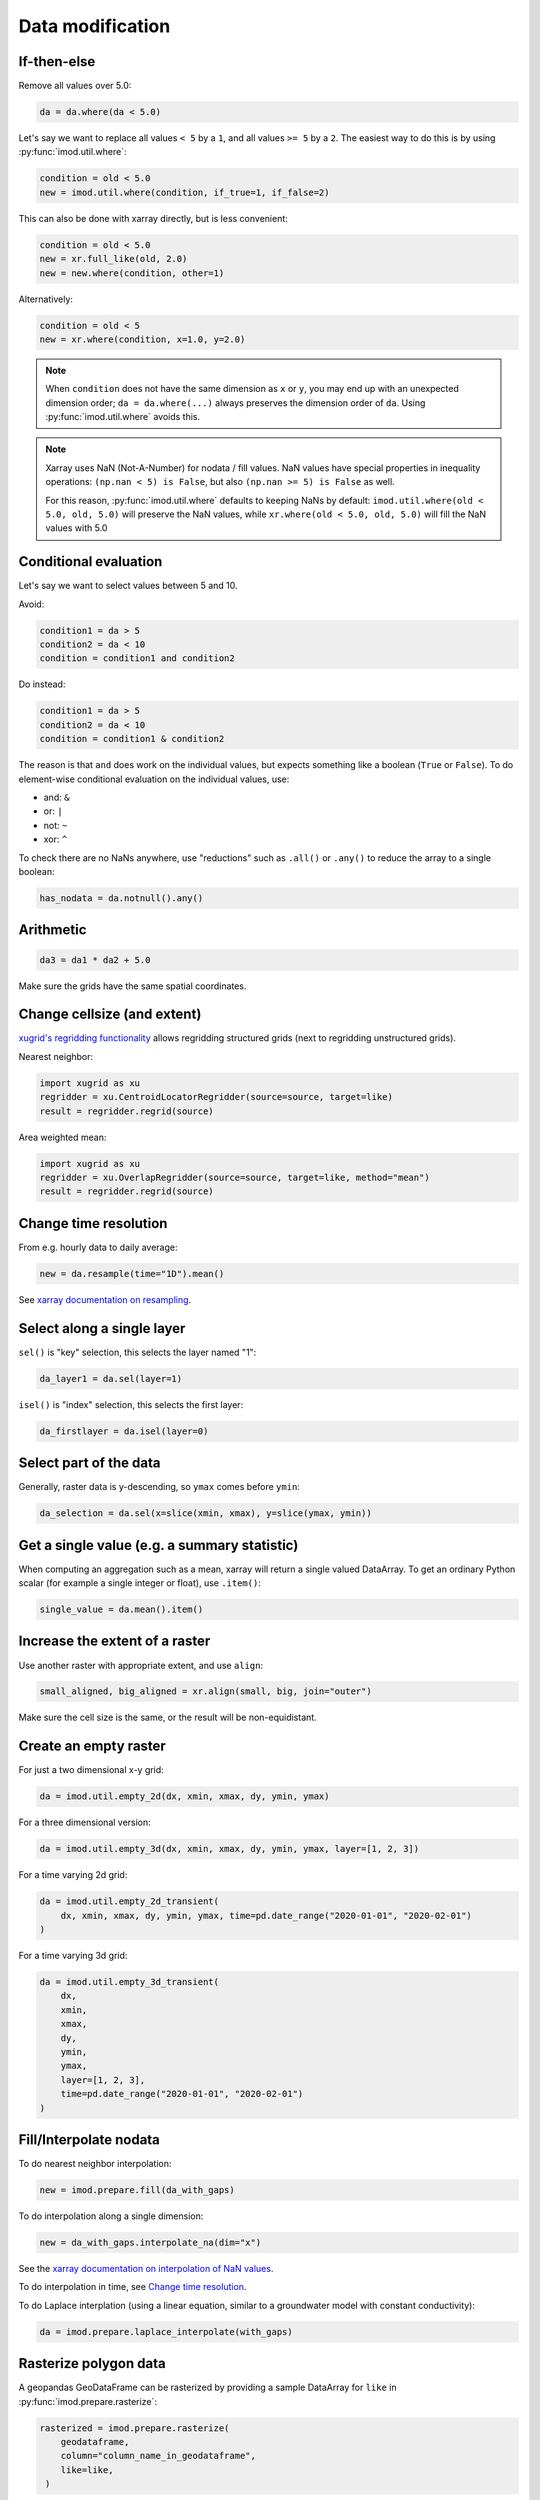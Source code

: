 Data modification
-----------------

If-then-else
~~~~~~~~~~~~

Remove all values over 5.0:

.. code-block:: python

    da = da.where(da < 5.0)
    
Let's say we want to replace all values ``< 5`` by a ``1``, and all values ``>=
5`` by a ``2``. The easiest way to do this is by using :py:func:`imod.util.where`:

.. code-block:: python

    condition = old < 5.0
    new = imod.util.where(condition, if_true=1, if_false=2)

This can also be done with xarray directly, but is less convenient:

.. code-block:: python

    condition = old < 5.0
    new = xr.full_like(old, 2.0)
    new = new.where(condition, other=1)
 
Alternatively:

.. code-block:: python

    condition = old < 5
    new = xr.where(condition, x=1.0, y=2.0)

.. note::

    When ``condition`` does not have the same dimension as ``x`` or ``y``, you
    may end up with an unexpected dimension order; ``da = da.where(...)``
    always preserves the dimension order of ``da``. Using
    :py:func:`imod.util.where` avoids this.

.. note::

    Xarray uses NaN (Not-A-Number) for nodata / fill values. NaN values have
    special properties in inequality operations: ``(np.nan < 5) is False``, but also
    ``(np.nan >= 5) is False`` as well.
    
    For this reason, :py:func:`imod.util.where` defaults to keeping NaNs by default:
    ``imod.util.where(old < 5.0, old, 5.0)`` will preserve the NaN values, while
    ``xr.where(old < 5.0, old, 5.0)`` will fill the NaN values with 5.0

Conditional evaluation
~~~~~~~~~~~~~~~~~~~~~~

Let's say we want to select values between 5 and 10.

Avoid:

.. code-block:: python

    condition1 = da > 5
    condition2 = da < 10
    condition = condition1 and condition2
    
Do instead:

.. code-block:: python

    condition1 = da > 5
    condition2 = da < 10
    condition = condition1 & condition2

The reason is that ``and`` does work on the individual values, but expects
something like a boolean (``True`` or ``False``). To do element-wise
conditional evaluation on the individual values, use:

* and: ``&``
* or: ``|``
* not: ``~``
* xor: ``^``
  
To check there are no NaNs anywhere, use "reductions" such as ``.all()`` or
``.any()`` to reduce the array to a single boolean:

.. code-block:: python

    has_nodata = da.notnull().any()

Arithmetic
~~~~~~~~~~

.. code-block:: python

    da3 = da1 * da2 + 5.0
    
Make sure the grids have the same spatial coordinates.

Change cellsize (and extent)
~~~~~~~~~~~~~~~~~~~~~~~~~~~~

`xugrid's regridding functionality
<https://deltares.github.io/xugrid/examples/regridder_overview.html>`_ allows
regridding structured grids (next to regridding unstructured grids).

Nearest neighbor:

.. code-block:: python

    import xugrid as xu
    regridder = xu.CentroidLocatorRegridder(source=source, target=like)
    result = regridder.regrid(source)
    
Area weighted mean:

.. code-block:: python

    import xugrid as xu
    regridder = xu.OverlapRegridder(source=source, target=like, method="mean")
    result = regridder.regrid(source)
    
Change time resolution
~~~~~~~~~~~~~~~~~~~~~~

From e.g. hourly data to daily average:

.. code-block:: python

    new = da.resample(time="1D").mean()
    
See `xarray documentation on resampling`_.


Select along a single layer
~~~~~~~~~~~~~~~~~~~~~~~~~~~

``sel()`` is "key" selection, this selects the layer named "1":

.. code-block:: python

    da_layer1 = da.sel(layer=1)

``isel()`` is "index" selection, this selects the first layer:

.. code-block:: python

    da_firstlayer = da.isel(layer=0)
    
Select part of the data
~~~~~~~~~~~~~~~~~~~~~~~

Generally, raster data is y-descending, so ``ymax`` comes before ``ymin``:

.. code-block:: python

    da_selection = da.sel(x=slice(xmin, xmax), y=slice(ymax, ymin))
    
Get a single value (e.g. a summary statistic)
~~~~~~~~~~~~~~~~~~~~~~~~~~~~~~~~~~~~~~~~~~~~~

When computing an aggregation such as a mean, xarray will return a single
valued DataArray. To get an ordinary Python scalar (for example a single
integer or float), use ``.item()``:

.. code-block:: python
   
    single_value = da.mean().item()
 
Increase the extent of a raster
~~~~~~~~~~~~~~~~~~~~~~~~~~~~~~~

Use another raster with appropriate extent, and use ``align``:

.. code-block:: python

    small_aligned, big_aligned = xr.align(small, big, join="outer")
    
Make sure the cell size is the same, or the result will be non-equidistant.

Create an empty raster
~~~~~~~~~~~~~~~~~~~~~~

For just a two dimensional x-y grid:

.. code-block:: python

    da = imod.util.empty_2d(dx, xmin, xmax, dy, ymin, ymax)
    
For a three dimensional version:
    
.. code-block:: python

    da = imod.util.empty_3d(dx, xmin, xmax, dy, ymin, ymax, layer=[1, 2, 3])

For a time varying 2d grid:

.. code-block:: python

    da = imod.util.empty_2d_transient(
        dx, xmin, xmax, dy, ymin, ymax, time=pd.date_range("2020-01-01", "2020-02-01")
    )

For a time varying 3d grid:

.. code-block:: python

    da = imod.util.empty_3d_transient(
        dx,
        xmin,
        xmax,
        dy,
        ymin,
        ymax,
        layer=[1, 2, 3],
        time=pd.date_range("2020-01-01", "2020-02-01")
    )

Fill/Interpolate nodata
~~~~~~~~~~~~~~~~~~~~~~~

To do nearest neighbor interpolation:

.. code-block:: python

    new = imod.prepare.fill(da_with_gaps)
    
To do interpolation along a single dimension:

.. code-block:: python

    new = da_with_gaps.interpolate_na(dim="x") 
    
See the `xarray documentation on interpolation of NaN values`_.
    
To do interpolation in time, see `Change time resolution`_.
    
To do Laplace interplation (using a linear equation, similar to a groundwater
model with constant conductivity):

.. code-block:: python

    da = imod.prepare.laplace_interpolate(with_gaps)
    
Rasterize polygon data
~~~~~~~~~~~~~~~~~~~~~~

A geopandas GeoDataFrame can be rasterized by providing a sample DataArray for
``like`` in :py:func:`imod.prepare.rasterize`:

.. code-block:: python

   rasterized = imod.prepare.rasterize(
       geodataframe,
       column="column_name_in_geodataframe",
       like=like,
    ) 
   
For large vector datasets, reading the files into a geodataframe can take
longer dan the rasterization step. To avoid this, it's possible to skip loading
the data altogether with :py:func:`imod.prepare.gdal_rasterize`

.. code-block:: python

   rasterized = imod.prepare.gdal_rasterize(
       path="path-to-vector-data.shp",
       column="column_name_in_vector_data",
       like=like,
    ) 

Smooth data
~~~~~~~~~~~

We can use a `convolution`_ to smooth:

.. code-block:: python

    kernel = np.ones((1, 10, 10))
    kernel /= kernel.sum()
    da.values = scipy.ndimage.convolve(da.values, kernel)

Zonal statistics
~~~~~~~~~~~~~~~~

To compute a mean:

.. code-block:: python

    mean = da.groupby(zones).mean("stacked_y_x")

To compute a sum:

.. code-block:: python

    sum = da.groupby(zones).sum("stacked_y_x")
    
.. note:: 

    This is not the most efficient way of computing zonal statistics. If it
    takes a long time or consumes a lot of memory, see e.g. `xarray-spatial's
    zonal stats`_ function.

Force loading into memory / dask array to numpy array
~~~~~~~~~~~~~~~~~~~~~~~~~~~~~~~~~~~~~~~~~~~~~~~~~~~~~

.. code-block:: python

    da = da.compute()
    
Alternatively:

.. code-block:: python

    da = da.load()
    
Select a single variable from a dataset
~~~~~~~~~~~~~~~~~~~~~~~~~~~~~~~~~~~~~~~

Select ``"kd"`` from dataset ``ds``:

.. code-block:: python

    da_kd = ds["kd"]
    
Select points (from a vector dataset)
~~~~~~~~~~~~~~~~~~~~~~~~~~~~~~~~~~~~~

.. code-block:: python

    geometry = geodataframe.geometry
    x = geometry.x
    y = geometry.y
    selection = imod.select.points_values(da, x=x, y=y)

For time series analysis, converting into a pandas DataFrame may be useful:

.. code-block:: python

    df = selection.to_dataframe()

Sum properties over layers
~~~~~~~~~~~~~~~~~~~~~~~~~~

.. code-block:: python

    total_kd = da_kd.sum("layer")

.. _xarray documentation on resampling: https://xarray.pydata.org/en/stable/user-guide/time-series.html#resampling-and-grouped-operations.
.. _xarray documentation on interpolation of NaN values: https://xarray.pydata.org/en/stable/generated/xarray.DataArray.interpolate_na.html
.. _convolution: https://en.wikipedia.org/wiki/Convolution
.. _xarray-spatial's zonal stats: https://xarray-spatial.readthedocs.io/en/stable/reference/_autosummary/xrspatial.zonal.stats.html
